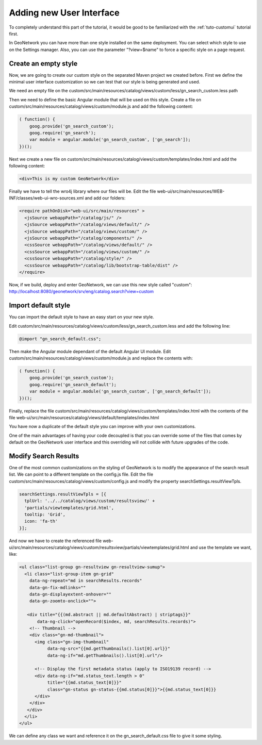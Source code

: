 .. _tuto-hookcustomizations-ui:

Adding new User Interface
#########################

To completely understand this part of the tutorial, it would be good to be familiarized with the :ref:`tuto-customui` tutorial first.

In GeoNetwork you can have more than one style installed on the same deployment. You can select which style to use on the Settings manager. Also, you can use the parameter "?view=$name" to force a specific style on a page request.

Create an empty style
========================

Now, we are going to create our custom style on the separated Maven project we created before. First we define the minimal user interface customization so we can test that our style is being generated and used.

We  need an empty file on the custom/src/main/resources/catalog/views/custom/less/gn_search_custom.less path

Then we need to define the basic Angular module that will be used on this style. Create a file on custom/src/main/resources/catalog/views/custom/module.js and add the following content:

.. code:: javascript

   ( function() {
       goog.provide('gn_search_custom');
       goog.require('gn_search');
       var module = angular.module('gn_search_custom', ['gn_search']);
   })();

Next we create a new file on custom/src/main/resources/catalog/views/custom/templates/index.html and add the following content:

.. code:: html

   <div>This is my custom GeoNetwork</div>

Finally we have to tell the wro4j library where our files will be. Edit the file web-ui/src/main/resources/WEB-INF/classes/web-ui-wro-sources.xml and add our folders:

.. code:: xml

   <require pathOnDisk="web-ui/src/main/resources" >
     <jsSource webappPath="/catalog/js/" />
     <jsSource webappPath="/catalog/views/default/" />
     <jsSource webappPath="/catalog/views/custom/" />
     <jsSource webappPath="/catalog/components/" />
     <cssSource webappPath="/catalog/views/default/" />
     <cssSource webappPath="/catalog/views/custom/" />
     <cssSource webappPath="/catalog/style/" />
     <cssSource webappPath="/catalog/lib/bootstrap-table/dist" />
   </require>

Now, if we build, deploy and enter GeoNetwork, we can use this new style called "custom": http://localhost:8080/geonetwork/srv/eng/catalog.search?view=custom

Import default style
====================

You can import the default style to have an easy start on your new style.

Edit custom/src/main/resources/catalog/views/custom/less/gn_search_custom.less and add the following line:

.. code:: less

   @import "gn_search_default.css";

Then make the Angular module dependant of the default Angular UI module. Edit custom/src/main/resources/catalog/views/custom/module.js and replace the contents with:

.. code:: javascript

   ( function() {
       goog.provide('gn_search_custom');
       goog.require('gn_search_default');
       var module = angular.module('gn_search_custom', ['gn_search_default']);
   })();


Finally, replace the file custom/src/main/resources/catalog/views/custom/templates/index.html with the contents of the file web-ui/src/main/resources/catalog/views/default/templates/index.html

You have now a duplicate of the default style you can improve with your own customizations.

One of the main advantages of having your code decoupled is that you can override some of the files that comes by default on the GeoNetwork user interface and this overriding will not collide with future upgrades of the code.

Modify Search Results
=====================

One of the most common customizations on the styling of GeoNetwork is to modify the appearance of the search result list. We can point to a different template on the config.js file. Edit the file custom/src/main/resources/catalog/views/custom/config.js and modify the property searchSettings.resultViewTpls.

.. code:: javascript

   searchSettings.resultViewTpls = [{
     tplUrl: '../../catalog/views/custom/resultsview/' +
     'partials/viewtemplates/grid.html',
     tooltip: 'Grid',
     icon: 'fa-th'
   }];

And now we have to create the referenced file web-ui/src/main/resources/catalog/views/custom/resultsview/partials/viewtemplates/grid.html and use the template we want, like:

.. code:: html

   <ul class="list-group gn-resultview gn-resultview-sumup">
     <li class="list-group-item gn-grid"
       data-ng-repeat="md in searchResults.records"
       data-gn-fix-mdlinks=""
       data-gn-displayextent-onhover=""
       data-gn-zoomto-onclick="">

      <div title="{{(md.abstract || md.defaultAbstract) | striptags}}"
          data-ng-click="openRecord($index, md, searchResults.records)">
       <!-- Thumbnail -->
       <div class="gn-md-thumbnail">
         <img class="gn-img-thumbnail"
              data-ng-src="{{md.getThumbnails().list[0].url}}"
              data-ng-if="md.getThumbnails().list[0].url"/>

         <!-- Display the first metadata status (apply to ISO19139 record) -->
         <div data-ng-if="md.status_text.length > 0"
              title="{{md.status_text[0]}}"
              class="gn-status gn-status-{{md.status[0]}}">{{md.status_text[0]}}
         </div>
       </div>
      </div>
     </li>
   </ul>

We can define any class we want and reference it on the gn_search_default.css file to give it some styling.
